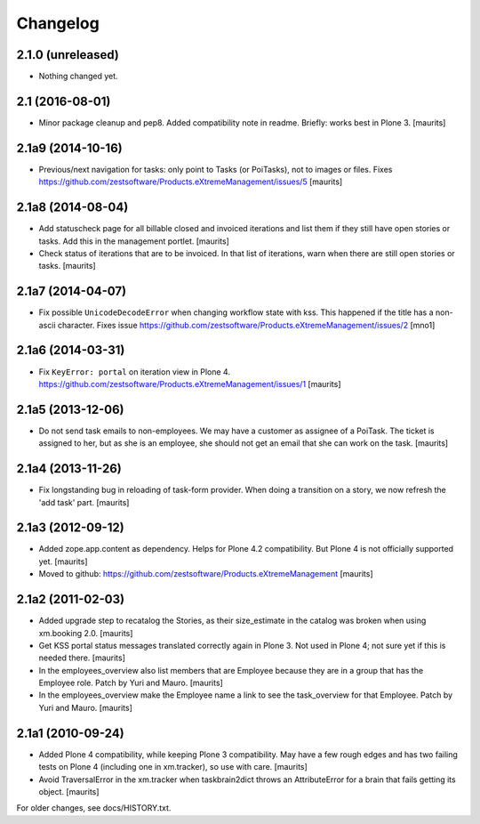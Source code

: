 Changelog
=========


2.1.0 (unreleased)
------------------

- Nothing changed yet.


2.1 (2016-08-01)
----------------

- Minor package cleanup and pep8.  Added compatibility note in readme.  Briefly: works best in Plone 3.
  [maurits]


2.1a9 (2014-10-16)
------------------

- Previous/next navigation for tasks: only point to Tasks (or
  PoiTasks), not to images or files.  Fixes
  https://github.com/zestsoftware/Products.eXtremeManagement/issues/5
  [maurits]


2.1a8 (2014-08-04)
------------------

- Add statuscheck page for all billable closed and invoiced iterations
  and list them if they still have open stories or tasks.  Add this in
  the management portlet.
  [maurits]

- Check status of iterations that are to be invoiced.  In that list of
  iterations, warn when there are still open stories or tasks.
  [maurits]


2.1a7 (2014-04-07)
------------------

- Fix possible ``UnicodeDecodeError`` when changing workflow state
  with kss.  This happened if the title has a non-ascii character.
  Fixes issue
  https://github.com/zestsoftware/Products.eXtremeManagement/issues/2
  [mno1]


2.1a6 (2014-03-31)
------------------

- Fix ``KeyError: portal`` on iteration view in Plone 4.
  https://github.com/zestsoftware/Products.eXtremeManagement/issues/1
  [maurits]


2.1a5 (2013-12-06)
------------------

- Do not send task emails to non-employees.  We may have a customer as
  assignee of a PoiTask.  The ticket is assigned to her, but as she is
  an employee, she should not get an email that she can work on the
  task.
  [maurits]


2.1a4 (2013-11-26)
------------------

- Fix longstanding bug in reloading of task-form provider.  When doing
  a transition on a story, we now refresh the 'add task' part.
  [maurits]


2.1a3 (2012-09-12)
------------------

- Added zope.app.content as dependency.  Helps for Plone 4.2
  compatibility.  But Plone 4 is not officially supported yet.
  [maurits]

- Moved to github:
  https://github.com/zestsoftware/Products.eXtremeManagement
  [maurits]


2.1a2 (2011-02-03)
------------------

- Added upgrade step to recatalog the Stories, as their size_estimate
  in the catalog was broken when using xm.booking 2.0.
  [maurits]

- Get KSS portal status messages translated correctly again in Plone
  3.  Not used in Plone 4; not sure yet if this is needed there.
  [maurits]

- In the employees_overview also list members that are Employee
  because they are in a group that has the Employee role.  Patch by
  Yuri and Mauro.
  [maurits]

- In the employees_overview make the Employee name a link to see the
  task_overview for that Employee.  Patch by Yuri and Mauro.
  [maurits]


2.1a1 (2010-09-24)
------------------

- Added Plone 4 compatibility, while keeping Plone 3 compatibility.
  May have a few rough edges and has two failing tests on Plone 4
  (including one in xm.tracker), so use with care.
  [maurits]

- Avoid TraversalError in the xm.tracker when taskbrain2dict throws an
  AttributeError for a brain that fails getting its object.
  [maurits]

For older changes, see docs/HISTORY.txt.
